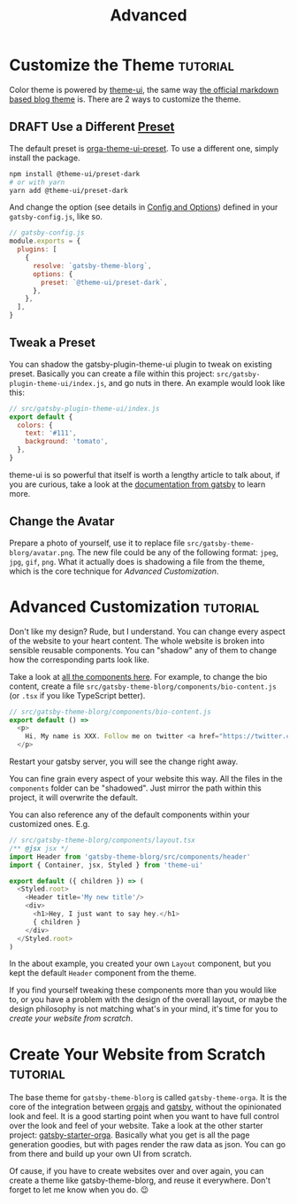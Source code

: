 #+TITLE: Advanced
#+ORGA_PUBLISH_KEYWORD: PUBLISHED
#+TODO: DRAFT | PUBLISHED

* Customize the Theme :tutorial:
CLOSED: [2020-11-10 Tue 15:45]
:PROPERTIES:
:SUMMARY:  How to change the colors and stuff.
:END:

Color theme is powered by [[https://theme-ui.com][theme-ui]], the same way [[https://github.com/gatsbyjs/themes/tree/master/packages/gatsby-theme-blog][the official markdown based blog theme]] is. There are 2 ways to customize the theme.

** DRAFT Use a Different [[https://theme-ui.com/packages/presets][Preset]]
The default preset is [[https://github.com/orgapp/orgajs/tree/master/packages/orga-theme-ui-preset][orga-theme-ui-preset]]. To use a different one, simply install the package.
#+BEGIN_SRC sh
npm install @theme-ui/preset-dark
# or with yarn
yarn add @theme-ui/preset-dark
#+END_SRC
And change the option (see details in [[file:getting-started.org::*Config and Options][Config and Options]]) defined in your =gatsby-config.js=, like so.
#+BEGIN_SRC javascript
// gatsby-config.js
module.exports = {
  plugins: [
    {
      resolve: `gatsby-theme-blorg`,
      options: {
        preset: `@theme-ui/preset-dark`,
      },
    },
  ],
}
#+END_SRC

** Tweak a Preset
You can shadow the gatsby-plugin-theme-ui plugin to tweak on existing preset. Basically you can create a file within this project: =src/gatsby-plugin-theme-ui/index.js=, and go nuts in there. An example would look like this:
#+BEGIN_SRC javascript
// src/gatsby-plugin-theme-ui/index.js
export default {
  colors: {
    text: '#111',
    background: 'tomato',
  },
}
#+END_SRC

theme-ui is so powerful that itself is worth a lengthy article to talk about, if you are curious, take a look at the [[https://www.gatsbyjs.com/plugins/gatsby-plugin-theme-ui/][documentation from gatsby]] to learn more.

** Change the Avatar
Prepare a photo of yourself, use it to replace file =src/gatsby-theme-blorg/avatar.png=. The new file could be any of the following format: =jpeg=, =jpg=, =gif=, =png=. What it actually does is shadowing a file from the theme, which is the core technique for [[Advanced Customization][Advanced Customization]].

* Advanced Customization :tutorial:
CLOSED: [2020-11-10 Tue 15:40]
:PROPERTIES:
:SUMMARY:  How to change every details you can think of.
:END:

Don't like my design? Rude, but I understand. You can change every aspect of the website to your heart content. The whole website is broken into sensible reusable components. You can "shadow" any of them to change how the corresponding parts look like.

Take a look at [[https://github.com/orgapp/orgajs/tree/master/packages/gatsby-theme-blorg/src/components][all the components here]]. For example, to change the bio content, create a file =src/gatsby-theme-blorg/components/bio-content.js= (or =.tsx= if you like TypeScript better).

#+BEGIN_SRC javascript
// src/gatsby-theme-blorg/components/bio-content.js
export default () =>
  <p>
    Hi, My name is XXX. Follow me on twitter <a href="https://twitter.com/xiaoxinghu">Here</a>.
  </p>
#+END_SRC

Restart your gatsby server, you will see the change right away.

You can fine grain every aspect of your website this way. All the files in the =components= folder can be "shadowed". Just mirror the path within this project, it will overwrite the default.

You can also reference any of the default components within your customized ones. E.g.
#+BEGIN_SRC javascript
// src/gatsby-theme-blorg/components/layout.tsx
/** @jsx jsx */
import Header from 'gatsby-theme-blorg/src/components/header'
import { Container, jsx, Styled } from 'theme-ui'

export default ({ children }) => (
  <Styled.root>
    <Header title='My new title'/>
    <div>
      <h1>Hey, I just want to say hey.</h1>
      { children }
    </div>
  </Styled.root>
)
#+END_SRC

In the about example, you created your own =Layout= component, but you kept the default =Header= component from the theme.

If you find yourself tweaking these components more than you would like to, or you have a problem with the design of the overall layout, or maybe the design philosophy is not matching what's in your mind, it's time for you to [[Create Your Website from Scratch][create your website from scratch]].

* Create Your Website from Scratch :tutorial:
CLOSED: [2020-11-10 Tue 14:59]
:PROPERTIES:
:SUMMARY:  Laverage gatsby-theme-orga to create your perfect website from scratch.
:END:

The base theme for =gatsby-theme-blorg= is called =gatsby-theme-orga=. It is the core of the integration between [[https://orga.js.org][orgajs]] and [[https://www.gatsbyjs.com][gatsby]], without the opinionated look and feel. It is a good starting point when you want to have full control over the look and feel of your website. Take a look at the other starter project: [[https://github.com/orgapp/gatsby-starter-orga][gatsby-starter-orga]]. Basically what you get is all the page generation goodies, but with pages render the raw data as json. You can go from there and build up your own UI from scratch.

Of cause, if you have to create websites over and over again, you can create a theme like gatsby-theme-blorg, and reuse it everywhere. Don't forget to let me know when you do. 😉
